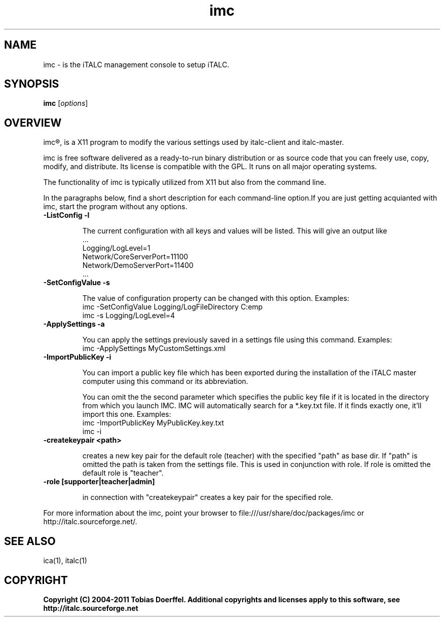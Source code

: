 .TH imc 1 "Date: 2011/16/12 10:00:00" "imc"
.SH NAME
imc \- is the iTALC management console to setup iTALC.
.SH SYNOPSIS
\fBimc\fP [\fIoptions\fP]
.SH OVERVIEW

imc\[rg], is a X11 program to modify the various settings used by italc-client and italc-master.

imc is free software delivered as a ready-to-run binary distribution or as source code that you can freely use, copy, modify, and distribute. Its license is compatible with the GPL. It runs on all major operating systems.

The functionality of imc is typically utilized from X11 but also from the command line.

In the paragraphs below, find a short description for each command-line option.If you are just getting acquianted with imc, start the program without any options.
.TP
.B -ListConfig -l

The current configuration with all keys and values will be listed. This will give an output like
   ...
   Logging/LogLevel=1
   Network/CoreServerPort=11100
   Network/DemoServerPort=11400
   ...

.TP
.B -SetConfigValue -s

The value of configuration property can be changed with this option.
Examples:
  imc -SetConfigValue Logging/LogFileDirectory C:\temp
  imc -s Logging/LogLevel=4

.TP
.B -ApplySettings -a

You can apply the settings previously saved in a settings file using this command.
Examples:
  imc -ApplySettings MyCustomSettings.xml

.TP
.B -ImportPublicKey -i

You can import a public key file which has been exported during the installation
of the iTALC master computer using this command or its abbreviation.

You can omit the the second parameter which specifies the public key file if it
is located in the directory from which you launch IMC. IMC will automatically
search for a *.key.txt file. If it finds exactly one, it'll import this one.
Examples:
  imc -ImportPublicKey MyPublicKey.key.txt
  imc -i

.TP
.B -createkeypair <path>

creates a new key pair for the default role (teacher) with the specified "path" as base dir. If "path" is omitted 
the path is taken from the settings file. This is used in conjunction with role. If role is omitted the default
role is "teacher".

.TP
.B -role [supporter|teacher|admin]

in connection with "createkeypair" creates a key pair for the specified role.

.PP
For more information about the imc, point your browser to file:///usr/share/doc/packages/imc or http://italc.sourceforge.net/.
.SH SEE ALSO
ica(1), italc(1)

.SH COPYRIGHT
\fBCopyright (C) 2004-2011 Tobias Doerffel. Additional copyrights and licenses apply to this software, see http://italc.sourceforge.net\fP
